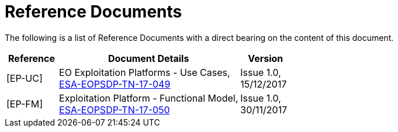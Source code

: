 
= Reference Documents

The following is a list of Reference Documents with a direct bearing on the content of this document.

[cols="2,7a,2a"]
|===
| Reference | Document Details | Version

| [[EP-UC]][EP-UC]
| EO Exploitation Platforms - Use Cases, +
https://eoepca.github.io/use-case-analysis/resources/docs/ESA-EOPSDP-TN-17-049_1.0_EO_Exploitation_Platforms%2D%2DUse_Cases.pdf[ESA-EOPSDP-TN-17-049^]
| Issue 1.0, +
15/12/2017

| [[EP-FM]][EP-FM]
| Exploitation Platform - Functional Model, +
https://eoepca.github.io/use-case-analysis/resources/docs/ESA-EOPSDP-TN-17-050_1.0_Exploitation_Platform%2D%2DFunctional_Model.pdf[ESA-EOPSDP-TN-17-050^]
| Issue 1.0, +
30/11/2017

|===
